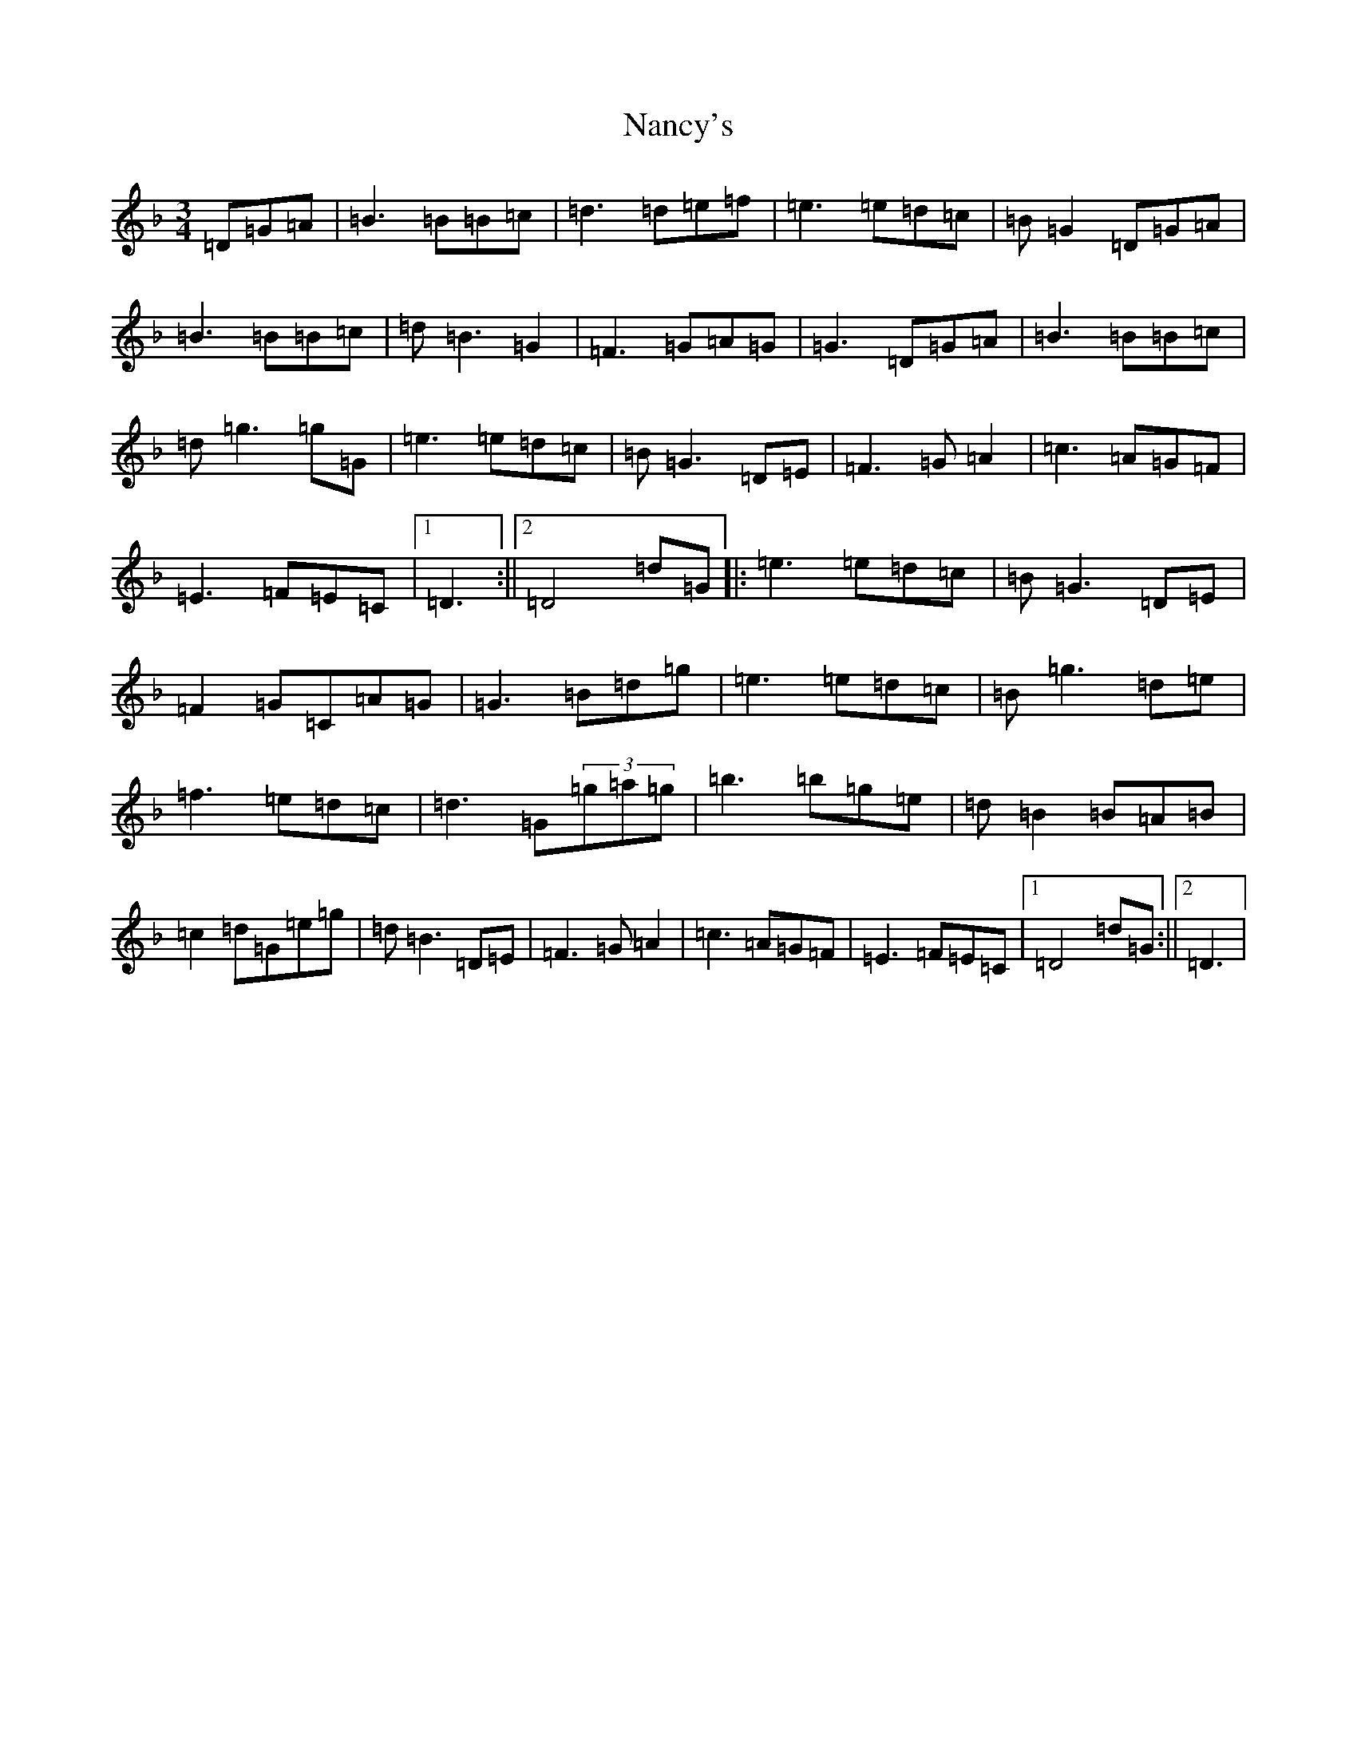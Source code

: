X: 15259
T: Nancy's
S: https://thesession.org/tunes/3586#setting25012
Z: A Mixolydian
R: waltz
M: 3/4
L: 1/8
K: C Mixolydian
=D=G=A|=B3=B=B=c|=d3=d=e=f|=e3=e=d=c|=B=G2=D=G=A|=B3=B=B=c|=d=B3=G2|=F3=G=A=G|=G3=D=G=A|=B3=B=B=c|=d=g3=g=G|=e3=e=d=c|=B=G3=D=E|=F3=G=A2|=c3=A=G=F|=E3=F=E=C|1=D3:||2=D4=d=G|:=e3=e=d=c|=B=G3=D=E|=F2=G=C=A=G|=G3=B=d=g|=e3=e=d=c|=B=g3=d=e|=f3=e=d=c|=d3=G(3=g=a=g|=b3=b=g=e|=d=B2=B=A=B|=c2=d=G=e=g|=d=B3=D=E|=F3=G=A2|=c3=A=G=F|=E3=F=E=C|1=D4=d=G:||2=D3|